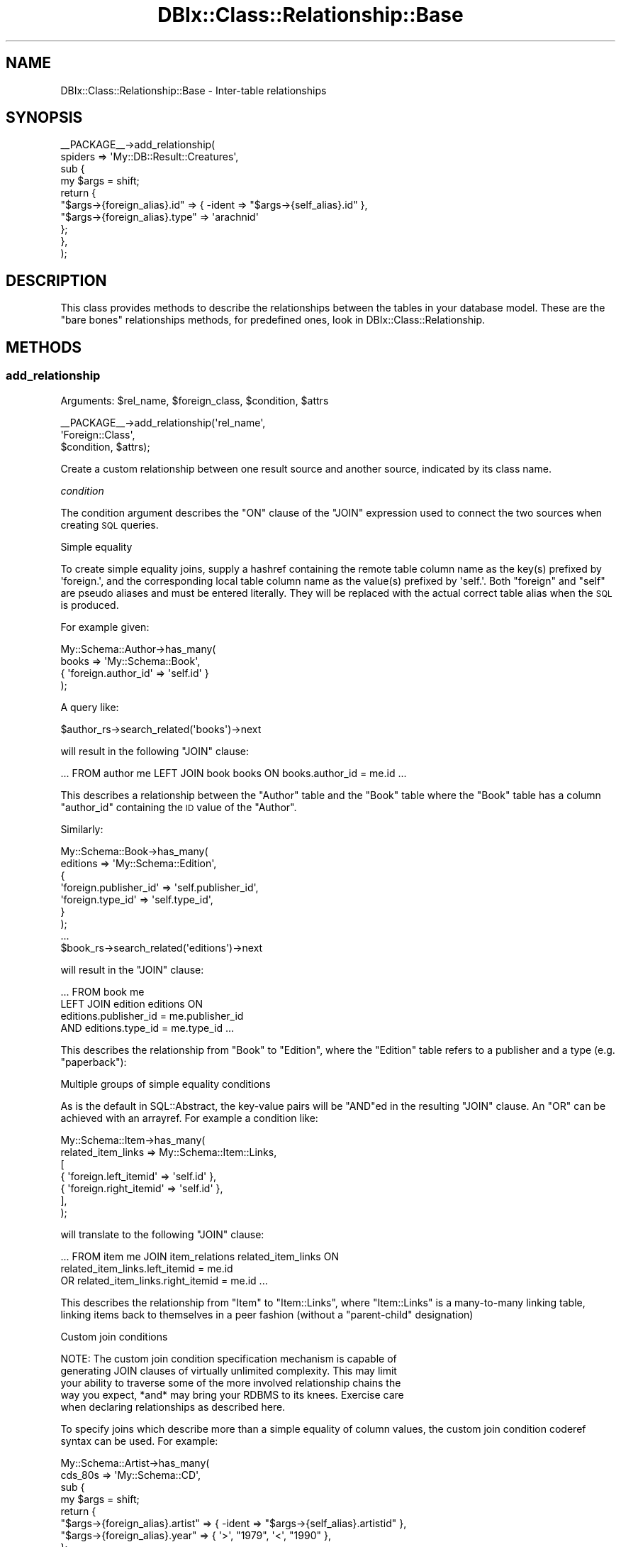 .\" Automatically generated by Pod::Man 2.27 (Pod::Simple 3.28)
.\"
.\" Standard preamble:
.\" ========================================================================
.de Sp \" Vertical space (when we can't use .PP)
.if t .sp .5v
.if n .sp
..
.de Vb \" Begin verbatim text
.ft CW
.nf
.ne \\$1
..
.de Ve \" End verbatim text
.ft R
.fi
..
.\" Set up some character translations and predefined strings.  \*(-- will
.\" give an unbreakable dash, \*(PI will give pi, \*(L" will give a left
.\" double quote, and \*(R" will give a right double quote.  \*(C+ will
.\" give a nicer C++.  Capital omega is used to do unbreakable dashes and
.\" therefore won't be available.  \*(C` and \*(C' expand to `' in nroff,
.\" nothing in troff, for use with C<>.
.tr \(*W-
.ds C+ C\v'-.1v'\h'-1p'\s-2+\h'-1p'+\s0\v'.1v'\h'-1p'
.ie n \{\
.    ds -- \(*W-
.    ds PI pi
.    if (\n(.H=4u)&(1m=24u) .ds -- \(*W\h'-12u'\(*W\h'-12u'-\" diablo 10 pitch
.    if (\n(.H=4u)&(1m=20u) .ds -- \(*W\h'-12u'\(*W\h'-8u'-\"  diablo 12 pitch
.    ds L" ""
.    ds R" ""
.    ds C` ""
.    ds C' ""
'br\}
.el\{\
.    ds -- \|\(em\|
.    ds PI \(*p
.    ds L" ``
.    ds R" ''
.    ds C`
.    ds C'
'br\}
.\"
.\" Escape single quotes in literal strings from groff's Unicode transform.
.ie \n(.g .ds Aq \(aq
.el       .ds Aq '
.\"
.\" If the F register is turned on, we'll generate index entries on stderr for
.\" titles (.TH), headers (.SH), subsections (.SS), items (.Ip), and index
.\" entries marked with X<> in POD.  Of course, you'll have to process the
.\" output yourself in some meaningful fashion.
.\"
.\" Avoid warning from groff about undefined register 'F'.
.de IX
..
.nr rF 0
.if \n(.g .if rF .nr rF 1
.if (\n(rF:(\n(.g==0)) \{
.    if \nF \{
.        de IX
.        tm Index:\\$1\t\\n%\t"\\$2"
..
.        if !\nF==2 \{
.            nr % 0
.            nr F 2
.        \}
.    \}
.\}
.rr rF
.\"
.\" Accent mark definitions (@(#)ms.acc 1.5 88/02/08 SMI; from UCB 4.2).
.\" Fear.  Run.  Save yourself.  No user-serviceable parts.
.    \" fudge factors for nroff and troff
.if n \{\
.    ds #H 0
.    ds #V .8m
.    ds #F .3m
.    ds #[ \f1
.    ds #] \fP
.\}
.if t \{\
.    ds #H ((1u-(\\\\n(.fu%2u))*.13m)
.    ds #V .6m
.    ds #F 0
.    ds #[ \&
.    ds #] \&
.\}
.    \" simple accents for nroff and troff
.if n \{\
.    ds ' \&
.    ds ` \&
.    ds ^ \&
.    ds , \&
.    ds ~ ~
.    ds /
.\}
.if t \{\
.    ds ' \\k:\h'-(\\n(.wu*8/10-\*(#H)'\'\h"|\\n:u"
.    ds ` \\k:\h'-(\\n(.wu*8/10-\*(#H)'\`\h'|\\n:u'
.    ds ^ \\k:\h'-(\\n(.wu*10/11-\*(#H)'^\h'|\\n:u'
.    ds , \\k:\h'-(\\n(.wu*8/10)',\h'|\\n:u'
.    ds ~ \\k:\h'-(\\n(.wu-\*(#H-.1m)'~\h'|\\n:u'
.    ds / \\k:\h'-(\\n(.wu*8/10-\*(#H)'\z\(sl\h'|\\n:u'
.\}
.    \" troff and (daisy-wheel) nroff accents
.ds : \\k:\h'-(\\n(.wu*8/10-\*(#H+.1m+\*(#F)'\v'-\*(#V'\z.\h'.2m+\*(#F'.\h'|\\n:u'\v'\*(#V'
.ds 8 \h'\*(#H'\(*b\h'-\*(#H'
.ds o \\k:\h'-(\\n(.wu+\w'\(de'u-\*(#H)/2u'\v'-.3n'\*(#[\z\(de\v'.3n'\h'|\\n:u'\*(#]
.ds d- \h'\*(#H'\(pd\h'-\w'~'u'\v'-.25m'\f2\(hy\fP\v'.25m'\h'-\*(#H'
.ds D- D\\k:\h'-\w'D'u'\v'-.11m'\z\(hy\v'.11m'\h'|\\n:u'
.ds th \*(#[\v'.3m'\s+1I\s-1\v'-.3m'\h'-(\w'I'u*2/3)'\s-1o\s+1\*(#]
.ds Th \*(#[\s+2I\s-2\h'-\w'I'u*3/5'\v'-.3m'o\v'.3m'\*(#]
.ds ae a\h'-(\w'a'u*4/10)'e
.ds Ae A\h'-(\w'A'u*4/10)'E
.    \" corrections for vroff
.if v .ds ~ \\k:\h'-(\\n(.wu*9/10-\*(#H)'\s-2\u~\d\s+2\h'|\\n:u'
.if v .ds ^ \\k:\h'-(\\n(.wu*10/11-\*(#H)'\v'-.4m'^\v'.4m'\h'|\\n:u'
.    \" for low resolution devices (crt and lpr)
.if \n(.H>23 .if \n(.V>19 \
\{\
.    ds : e
.    ds 8 ss
.    ds o a
.    ds d- d\h'-1'\(ga
.    ds D- D\h'-1'\(hy
.    ds th \o'bp'
.    ds Th \o'LP'
.    ds ae ae
.    ds Ae AE
.\}
.rm #[ #] #H #V #F C
.\" ========================================================================
.\"
.IX Title "DBIx::Class::Relationship::Base 3"
.TH DBIx::Class::Relationship::Base 3 "2015-03-20" "perl v5.18.4" "User Contributed Perl Documentation"
.\" For nroff, turn off justification.  Always turn off hyphenation; it makes
.\" way too many mistakes in technical documents.
.if n .ad l
.nh
.SH "NAME"
DBIx::Class::Relationship::Base \- Inter\-table relationships
.SH "SYNOPSIS"
.IX Header "SYNOPSIS"
.Vb 10
\&  _\|_PACKAGE_\|_\->add_relationship(
\&    spiders => \*(AqMy::DB::Result::Creatures\*(Aq,
\&    sub {
\&      my $args = shift;
\&      return {
\&        "$args\->{foreign_alias}.id"   => { \-ident => "$args\->{self_alias}.id" },
\&        "$args\->{foreign_alias}.type" => \*(Aqarachnid\*(Aq
\&      };
\&    },
\&  );
.Ve
.SH "DESCRIPTION"
.IX Header "DESCRIPTION"
This class provides methods to describe the relationships between the
tables in your database model. These are the \*(L"bare bones\*(R" relationships
methods, for predefined ones, look in DBIx::Class::Relationship.
.SH "METHODS"
.IX Header "METHODS"
.SS "add_relationship"
.IX Subsection "add_relationship"
.ie n .IP "Arguments: $rel_name, $foreign_class, $condition, $attrs" 4
.el .IP "Arguments: \f(CW$rel_name\fR, \f(CW$foreign_class\fR, \f(CW$condition\fR, \f(CW$attrs\fR" 4
.IX Item "Arguments: $rel_name, $foreign_class, $condition, $attrs"
.PP
.Vb 3
\&  _\|_PACKAGE_\|_\->add_relationship(\*(Aqrel_name\*(Aq,
\&                                \*(AqForeign::Class\*(Aq,
\&                                $condition, $attrs);
.Ve
.PP
Create a custom relationship between one result source and another
source, indicated by its class name.
.PP
\fIcondition\fR
.IX Subsection "condition"
.PP
The condition argument describes the \f(CW\*(C`ON\*(C'\fR clause of the \f(CW\*(C`JOIN\*(C'\fR
expression used to connect the two sources when creating \s-1SQL\s0 queries.
.PP
Simple equality
.IX Subsection "Simple equality"
.PP
To create simple equality joins, supply a hashref containing the remote
table column name as the key(s) prefixed by \f(CW\*(Aqforeign.\*(Aq\fR, and the
corresponding local table column name as the value(s) prefixed by \f(CW\*(Aqself.\*(Aq\fR.
Both \f(CW\*(C`foreign\*(C'\fR and \f(CW\*(C`self\*(C'\fR are pseudo aliases and must be entered
literally. They will be replaced with the actual correct table alias
when the \s-1SQL\s0 is produced.
.PP
For example given:
.PP
.Vb 4
\&  My::Schema::Author\->has_many(
\&    books => \*(AqMy::Schema::Book\*(Aq,
\&    { \*(Aqforeign.author_id\*(Aq => \*(Aqself.id\*(Aq }
\&  );
.Ve
.PP
A query like:
.PP
.Vb 1
\&  $author_rs\->search_related(\*(Aqbooks\*(Aq)\->next
.Ve
.PP
will result in the following \f(CW\*(C`JOIN\*(C'\fR clause:
.PP
.Vb 1
\&  ... FROM author me LEFT JOIN book books ON books.author_id = me.id ...
.Ve
.PP
This describes a relationship between the \f(CW\*(C`Author\*(C'\fR table and the
\&\f(CW\*(C`Book\*(C'\fR table where the \f(CW\*(C`Book\*(C'\fR table has a column \f(CW\*(C`author_id\*(C'\fR
containing the \s-1ID\s0 value of the \f(CW\*(C`Author\*(C'\fR.
.PP
Similarly:
.PP
.Vb 7
\&  My::Schema::Book\->has_many(
\&    editions => \*(AqMy::Schema::Edition\*(Aq,
\&    {
\&      \*(Aqforeign.publisher_id\*(Aq => \*(Aqself.publisher_id\*(Aq,
\&      \*(Aqforeign.type_id\*(Aq      => \*(Aqself.type_id\*(Aq,
\&    }
\&  );
\&
\&  ...
\&
\&  $book_rs\->search_related(\*(Aqeditions\*(Aq)\->next
.Ve
.PP
will result in the \f(CW\*(C`JOIN\*(C'\fR clause:
.PP
.Vb 4
\&  ... FROM book me
\&      LEFT JOIN edition editions ON
\&           editions.publisher_id = me.publisher_id
\&       AND editions.type_id = me.type_id ...
.Ve
.PP
This describes the relationship from \f(CW\*(C`Book\*(C'\fR to \f(CW\*(C`Edition\*(C'\fR, where the
\&\f(CW\*(C`Edition\*(C'\fR table refers to a publisher and a type (e.g. \*(L"paperback\*(R"):
.PP
Multiple groups of simple equality conditions
.IX Subsection "Multiple groups of simple equality conditions"
.PP
As is the default in SQL::Abstract, the key-value pairs will be
\&\f(CW\*(C`AND\*(C'\fRed in the resulting \f(CW\*(C`JOIN\*(C'\fR clause. An \f(CW\*(C`OR\*(C'\fR can be achieved with
an arrayref. For example a condition like:
.PP
.Vb 7
\&  My::Schema::Item\->has_many(
\&    related_item_links => My::Schema::Item::Links,
\&    [
\&      { \*(Aqforeign.left_itemid\*(Aq  => \*(Aqself.id\*(Aq },
\&      { \*(Aqforeign.right_itemid\*(Aq => \*(Aqself.id\*(Aq },
\&    ],
\&  );
.Ve
.PP
will translate to the following \f(CW\*(C`JOIN\*(C'\fR clause:
.PP
.Vb 3
\& ... FROM item me JOIN item_relations related_item_links ON
\&         related_item_links.left_itemid = me.id
\&      OR related_item_links.right_itemid = me.id ...
.Ve
.PP
This describes the relationship from \f(CW\*(C`Item\*(C'\fR to \f(CW\*(C`Item::Links\*(C'\fR, where
\&\f(CW\*(C`Item::Links\*(C'\fR is a many-to-many linking table, linking items back to
themselves in a peer fashion (without a \*(L"parent-child\*(R" designation)
.PP
Custom join conditions
.IX Subsection "Custom join conditions"
.PP
.Vb 5
\&  NOTE: The custom join condition specification mechanism is capable of
\&  generating JOIN clauses of virtually unlimited complexity. This may limit
\&  your ability to traverse some of the more involved relationship chains the
\&  way you expect, *and* may bring your RDBMS to its knees. Exercise care
\&  when declaring relationships as described here.
.Ve
.PP
To specify joins which describe more than a simple equality of column
values, the custom join condition coderef syntax can be used. For
example:
.PP
.Vb 4
\&  My::Schema::Artist\->has_many(
\&    cds_80s => \*(AqMy::Schema::CD\*(Aq,
\&    sub {
\&      my $args = shift;
\&
\&      return {
\&        "$args\->{foreign_alias}.artist" => { \-ident => "$args\->{self_alias}.artistid" },
\&        "$args\->{foreign_alias}.year"   => { \*(Aq>\*(Aq, "1979", \*(Aq<\*(Aq, "1990" },
\&      };
\&    }
\&  );
\&
\&  ...
\&
\&  $artist_rs\->search_related(\*(Aqcds_80s\*(Aq)\->next;
.Ve
.PP
will result in the \f(CW\*(C`JOIN\*(C'\fR clause:
.PP
.Vb 4
\&  ... FROM artist me LEFT JOIN cd cds_80s ON
\&        cds_80s.artist = me.artistid
\&    AND cds_80s.year < ?
\&    AND cds_80s.year > ?
.Ve
.PP
with the bind values:
.PP
.Vb 1
\&   \*(Aq1990\*(Aq, \*(Aq1979\*(Aq
.Ve
.PP
\&\f(CW\*(C`$args\->{foreign_alias}\*(C'\fR and \f(CW\*(C`$args\->{self_alias}\*(C'\fR are supplied the
same values that would be otherwise substituted for \f(CW\*(C`foreign\*(C'\fR and \f(CW\*(C`self\*(C'\fR
in the simple hashref syntax case.
.PP
The coderef is expected to return a valid SQL::Abstract query-structure, just
like what one would supply as the first argument to
\&\*(L"search\*(R" in DBIx::Class::ResultSet. The return value will be passed directly to
SQL::Abstract and the resulting \s-1SQL\s0 will be used verbatim as the \f(CW\*(C`ON\*(C'\fR
clause of the \f(CW\*(C`JOIN\*(C'\fR statement associated with this relationship.
.PP
While every coderef-based condition must return a valid \f(CW\*(C`ON\*(C'\fR clause, it may
elect to additionally return a simplified \fBoptional\fR join-free condition
consisting of a hashref with \fBall keys being fully qualified names of columns
declared on the corresponding result source\fR. This boils down to two scenarios:
.IP "\(bu" 4
When relationship resolution is invoked after \f(CW\*(C`$result\->$rel_name\*(C'\fR, as
opposed to \f(CW\*(C`$rs\->related_resultset($rel_name)\*(C'\fR, the \f(CW$result\fR object
is passed to the coderef as \f(CW\*(C`$args\->{self_result_object}\*(C'\fR.
.IP "\(bu" 4
Alternatively when the user-space invokes resolution via
\&\f(CW\*(C`$result\->set_from_related( $rel_name => $foreign_values_or_object )\*(C'\fR, the
corresponding data is passed to the coderef as \f(CW\*(C`$args\->{foreign_values}\*(C'\fR,
\&\fBalways\fR in the form of a hashref. If a foreign result object is supplied
(which is valid usage of \*(L"set_from_related\*(R"), its values will be extracted
into hashref form by calling get_columns.
.PP
Note that the above scenarios are mutually exclusive, that is you will be supplied
none or only one of \f(CW\*(C`self_result_object\*(C'\fR and \f(CW\*(C`foreign_values\*(C'\fR. In other words if
you define your condition coderef as:
.PP
.Vb 2
\&  sub {
\&    my $args = shift;
\&
\&    return (
\&      {
\&        "$args\->{foreign_alias}.artist" => { \-ident => "$args\->{self_alias}.artistid" },
\&        "$args\->{foreign_alias}.year"   => { \*(Aq>\*(Aq, "1979", \*(Aq<\*(Aq, "1990" },
\&      },
\&      ! $args\->{self_result_object} ? () : {
\&        "$args\->{foreign_alias}.artist" => $args\->{self_result_object}\->artistid,
\&        "$args\->{foreign_alias}.year"   => { \*(Aq>\*(Aq, "1979", \*(Aq<\*(Aq, "1990" },
\&      },
\&      ! $args\->{foreign_values} ? () : {
\&        "$args\->{self_alias}.artistid" => $args\->{foreign_values}{artist},
\&      }
\&    );
\&  }
.Ve
.PP
Then this code:
.PP
.Vb 2
\&    my $artist = $schema\->resultset("Artist")\->find({ id => 4 });
\&    $artist\->cds_80s\->all;
.Ve
.PP
Can skip a \f(CW\*(C`JOIN\*(C'\fR altogether and instead produce:
.PP
.Vb 5
\&    SELECT cds_80s.cdid, cds_80s.artist, cds_80s.title, cds_80s.year, cds_80s.genreid, cds_80s.single_track
\&      FROM cd cds_80s
\&      WHERE cds_80s.artist = ?
\&        AND cds_80s.year < ?
\&        AND cds_80s.year > ?
.Ve
.PP
With the bind values:
.PP
.Vb 1
\&    \*(Aq4\*(Aq, \*(Aq1990\*(Aq, \*(Aq1979\*(Aq
.Ve
.PP
While this code:
.PP
.Vb 3
\&    my $cd = $schema\->resultset("CD")\->search({ artist => 1 }, { rows => 1 })\->single;
\&    my $artist = $schema\->resultset("Artist")\->new({});
\&    $artist\->set_from_related(\*(Aqcds_80s\*(Aq);
.Ve
.PP
Will properly set the \f(CW\*(C`$artist\->artistid\*(C'\fR field of this new object to \f(CW1\fR
.PP
Note that in order to be able to use \*(L"set_from_related\*(R" (and by extension
\&\f(CW$result\fR\->create_related),
the returned join free condition \fBmust\fR contain only plain values/deflatable
objects. For instance the \f(CW\*(C`year\*(C'\fR constraint in the above example prevents
the relationship from being used to create related objects using
\&\f(CW\*(C`$artst\->create_related( cds_80s => { title => \*(Aqblah\*(Aq } )\*(C'\fR (an
exception will be thrown).
.PP
In order to allow the user to go truly crazy when generating a custom \f(CW\*(C`ON\*(C'\fR
clause, the \f(CW$args\fR hashref passed to the subroutine contains some extra
metadata. Currently the supplied coderef is executed as:
.PP
.Vb 3
\&  $relationship_info\->{cond}\->({
\&    self_resultsource   => The resultsource instance on which rel_name is registered
\&    rel_name            => The relationship name (does *NOT* always match foreign_alias)
\&
\&    self_alias          => The alias of the invoking resultset
\&    foreign_alias       => The alias of the to\-be\-joined resultset (does *NOT* always match rel_name)
\&
\&    # only one of these (or none at all) will ever be supplied to aid in the
\&    # construction of a join\-free condition
\&
\&    self_result_object  => The invocant *object* itself in case of a call like
\&                           $result_object\->$rel_name( ... )
\&
\&    foreign_values      => A *hashref* of related data: may be passed in directly or
\&                           derived via \->get_columns() from a related object in case of
\&                           $result_object\->set_from_related( $rel_name, $foreign_result_object )
\&
\&    # deprecated inconsistent names, will be forever available for legacy code
\&    self_rowobj         => Old deprecated slot for self_result_object
\&    foreign_relname     => Old deprecated slot for rel_name
\&  });
.Ve
.PP
\fIattributes\fR
.IX Subsection "attributes"
.PP
The standard ResultSet attributes may
be used as relationship attributes. In particular, the 'where' attribute is
useful for filtering relationships:
.PP
.Vb 4
\&     _\|_PACKAGE_\|_\->has_many( \*(Aqvalid_users\*(Aq, \*(AqMyApp::Schema::User\*(Aq,
\&        { \*(Aqforeign.user_id\*(Aq => \*(Aqself.user_id\*(Aq },
\&        { where => { valid => 1 } }
\&    );
.Ve
.PP
The following attributes are also valid:
.IP "join_type" 4
.IX Item "join_type"
Explicitly specifies the type of join to use in the relationship. Any \s-1SQL\s0
join type is valid, e.g. \f(CW\*(C`LEFT\*(C'\fR or \f(CW\*(C`RIGHT\*(C'\fR. It will be placed in the \s-1SQL\s0
command immediately before \f(CW\*(C`JOIN\*(C'\fR.
.ie n .IP "proxy => $column | \e@columns | \e%column" 4
.el .IP "proxy => \f(CW$column\fR | \e@columns | \e%column" 4
.IX Item "proxy => $column | @columns | %column"
The 'proxy' attribute can be used to retrieve values, and to perform
updates if the relationship has 'cascade_update' set. The 'might_have'
and 'has_one' relationships have this set by default; if you want a proxy
to update across a 'belongs_to' relationship, you must set the attribute
yourself.
.RS 4
.IP "\e@columns" 4
.IX Item "@columns"
An arrayref containing a list of accessors in the foreign class to create in
the main class. If, for example, you do the following:
.Sp
.Vb 4
\&  MyApp::Schema::CD\->might_have(liner_notes => \*(AqMyApp::Schema::LinerNotes\*(Aq,
\&    undef, {
\&      proxy => [ qw/notes/ ],
\&    });
.Ve
.Sp
Then, assuming MyApp::Schema::LinerNotes has an accessor named notes, you can do:
.Sp
.Vb 3
\&  my $cd = MyApp::Schema::CD\->find(1);
\&  $cd\->notes(\*(AqNotes go here\*(Aq); # set notes \-\- LinerNotes object is
\&                               # created if it doesn\*(Aqt exist
.Ve
.Sp
For a 'belongs_to relationship, note the 'cascade_update':
.Sp
.Vb 5
\&  MyApp::Schema::Track\->belongs_to( cd => \*(AqMyApp::Schema::CD\*(Aq, \*(Aqcd,
\&      { proxy => [\*(Aqtitle\*(Aq], cascade_update => 1 }
\&  );
\&  $track\->title(\*(AqNew Title\*(Aq);
\&  $track\->update; # updates title in CD
.Ve
.IP "\e%column" 4
.IX Item "%column"
A hashref where each key is the accessor you want installed in the main class,
and its value is the name of the original in the foreign class.
.Sp
.Vb 3
\&  MyApp::Schema::Track\->belongs_to( cd => \*(AqMyApp::Schema::CD\*(Aq, \*(Aqcd\*(Aq, {
\&      proxy => { cd_title => \*(Aqtitle\*(Aq },
\&  });
.Ve
.Sp
This will create an accessor named \f(CW\*(C`cd_title\*(C'\fR on the \f(CW$track\fR result object.
.RE
.RS 4
.Sp
\&\s-1NOTE:\s0 you can pass a nested struct too, for example:
.Sp
.Vb 3
\&  MyApp::Schema::Track\->belongs_to( cd => \*(AqMyApp::Schema::CD\*(Aq, \*(Aqcd\*(Aq, {
\&    proxy => [ \*(Aqyear\*(Aq, { cd_title => \*(Aqtitle\*(Aq } ],
\&  });
.Ve
.RE
.IP "accessor" 4
.IX Item "accessor"
Specifies the type of accessor that should be created for the relationship.
Valid values are \f(CW\*(C`single\*(C'\fR (for when there is only a single related object),
\&\f(CW\*(C`multi\*(C'\fR (when there can be many), and \f(CW\*(C`filter\*(C'\fR (for when there is a single
related object, but you also want the relationship accessor to double as
a column accessor). For \f(CW\*(C`multi\*(C'\fR accessors, an add_to_* method is also
created, which calls \f(CW\*(C`create_related\*(C'\fR for the relationship.
.IP "is_foreign_key_constraint" 4
.IX Item "is_foreign_key_constraint"
If you are using SQL::Translator to create \s-1SQL\s0 for you and you find that it
is creating constraints where it shouldn't, or not creating them where it
should, set this attribute to a true or false value to override the detection
of when to create constraints.
.IP "cascade_copy" 4
.IX Item "cascade_copy"
If \f(CW\*(C`cascade_copy\*(C'\fR is true on a \f(CW\*(C`has_many\*(C'\fR relationship for an
object, then when you copy the object all the related objects will
be copied too. To turn this behaviour off, pass \f(CW\*(C`cascade_copy => 0\*(C'\fR
in the \f(CW$attr\fR hashref.
.Sp
The behaviour defaults to \f(CW\*(C`cascade_copy => 1\*(C'\fR for \f(CW\*(C`has_many\*(C'\fR
relationships.
.IP "cascade_delete" 4
.IX Item "cascade_delete"
By default, DBIx::Class cascades deletes across \f(CW\*(C`has_many\*(C'\fR,
\&\f(CW\*(C`has_one\*(C'\fR and \f(CW\*(C`might_have\*(C'\fR relationships. You can disable this
behaviour on a per-relationship basis by supplying
\&\f(CW\*(C`cascade_delete => 0\*(C'\fR in the relationship attributes.
.Sp
The cascaded operations are performed after the requested delete,
so if your database has a constraint on the relationship, it will
have deleted/updated the related records or raised an exception
before DBIx::Class gets to perform the cascaded operation.
.IP "cascade_update" 4
.IX Item "cascade_update"
By default, DBIx::Class cascades updates across \f(CW\*(C`has_one\*(C'\fR and
\&\f(CW\*(C`might_have\*(C'\fR relationships. You can disable this behaviour on a
per-relationship basis by supplying \f(CW\*(C`cascade_update => 0\*(C'\fR in
the relationship attributes.
.Sp
The \f(CW\*(C`belongs_to\*(C'\fR relationship does not update across relationships
by default, so if you have a 'proxy' attribute on a belongs_to and want to
use 'update' on it, you must set \f(CW\*(C`cascade_update => 1\*(C'\fR.
.Sp
This is not a \s-1RDMS\s0 style cascade update \- it purely means that when
an object has update called on it, all the related objects also
have update called. It will not change foreign keys automatically \-
you must arrange to do this yourself.
.IP "on_delete / on_update" 4
.IX Item "on_delete / on_update"
If you are using SQL::Translator to create \s-1SQL\s0 for you, you can use these
attributes to explicitly set the desired \f(CW\*(C`ON DELETE\*(C'\fR or \f(CW\*(C`ON UPDATE\*(C'\fR constraint
type. If not supplied the \s-1SQLT\s0 parser will attempt to infer the constraint type by
interrogating the attributes of the \fBopposite\fR relationship. For any 'multi'
relationship with \f(CW\*(C`cascade_delete => 1\*(C'\fR, the corresponding belongs_to
relationship will be created with an \f(CW\*(C`ON DELETE CASCADE\*(C'\fR constraint. For any
relationship bearing \f(CW\*(C`cascade_copy => 1\*(C'\fR the resulting belongs_to constraint
will be \f(CW\*(C`ON UPDATE CASCADE\*(C'\fR. If you wish to disable this autodetection, and just
use the \s-1RDBMS\s0' default constraint type, pass \f(CW\*(C`on_delete => undef\*(C'\fR or
\&\f(CW\*(C`on_delete => \*(Aq\*(Aq\*(C'\fR, and the same for \f(CW\*(C`on_update\*(C'\fR respectively.
.IP "is_deferrable" 4
.IX Item "is_deferrable"
Tells SQL::Translator that the foreign key constraint it creates should be
deferrable. In other words, the user may request that the constraint be ignored
until the end of the transaction. Currently, only the PostgreSQL producer
actually supports this.
.IP "add_fk_index" 4
.IX Item "add_fk_index"
Tells SQL::Translator to add an index for this constraint. Can also be
specified globally in the args to \*(L"deploy\*(R" in DBIx::Class::Schema or
\&\*(L"create_ddl_dir\*(R" in DBIx::Class::Schema. Default is on, set to 0 to disable.
.SS "register_relationship"
.IX Subsection "register_relationship"
.ie n .IP "Arguments: $rel_name, $rel_info" 4
.el .IP "Arguments: \f(CW$rel_name\fR, \f(CW$rel_info\fR" 4
.IX Item "Arguments: $rel_name, $rel_info"
.PP
Registers a relationship on the class. This is called internally by
DBIx::Class::ResultSourceProxy to set up Accessors and Proxies.
.SS "related_resultset"
.IX Subsection "related_resultset"
.ie n .IP "Arguments: $rel_name" 4
.el .IP "Arguments: \f(CW$rel_name\fR" 4
.IX Item "Arguments: $rel_name"
.PD 0
.ie n .IP "Return Value: $related_resultset" 4
.el .IP "Return Value: \f(CW$related_resultset\fR" 4
.IX Item "Return Value: $related_resultset"
.PD
.PP
.Vb 1
\&  $rs = $cd\->related_resultset(\*(Aqartist\*(Aq);
.Ve
.PP
Returns a DBIx::Class::ResultSet for the relationship named
\&\f(CW$rel_name\fR.
.ie n .SS "$relationship_accessor"
.el .SS "\f(CW$relationship_accessor\fP"
.IX Subsection "$relationship_accessor"
.IP "Arguments: none" 4
.IX Item "Arguments: none"
.PD 0
.ie n .IP "Return Value: $result | $related_resultset | undef" 4
.el .IP "Return Value: \f(CW$result\fR | \f(CW$related_resultset\fR | undef" 4
.IX Item "Return Value: $result | $related_resultset | undef"
.PD
.PP
.Vb 5
\&  # These pairs do the same thing
\&  $result = $cd\->related_resultset(\*(Aqartist\*(Aq)\->single;  # has_one relationship
\&  $result = $cd\->artist;
\&  $rs = $cd\->related_resultset(\*(Aqtracks\*(Aq);           # has_many relationship
\&  $rs = $cd\->tracks;
.Ve
.PP
This is the recommended way to traverse through relationships, based
on the \*(L"accessor\*(R" name given in the relationship definition.
.PP
This will return either a Result or a
ResultSet, depending on if the relationship is
\&\f(CW\*(C`single\*(C'\fR (returns only one row) or \f(CW\*(C`multi\*(C'\fR (returns many rows).  The
method may also return \f(CW\*(C`undef\*(C'\fR if the relationship doesn't exist for
this instance (like in the case of \f(CW\*(C`might_have\*(C'\fR relationships).
.SS "search_related"
.IX Subsection "search_related"
.ie n .IP "Arguments: $rel_name, $cond?, \e%attrs?" 4
.el .IP "Arguments: \f(CW$rel_name\fR, \f(CW$cond\fR?, \e%attrs?" 4
.IX Item "Arguments: $rel_name, $cond?, %attrs?"
.PD 0
.ie n .IP "Return Value: $resultset (scalar context) | @result_objs (list context)" 4
.el .IP "Return Value: \f(CW$resultset\fR (scalar context) | \f(CW@result_objs\fR (list context)" 4
.IX Item "Return Value: $resultset (scalar context) | @result_objs (list context)"
.PD
.PP
Run a search on a related resultset. The search will be restricted to the
results represented by the DBIx::Class::ResultSet it was called
upon.
.PP
See \*(L"search_related\*(R" in DBIx::Class::ResultSet for more information.
.SS "search_related_rs"
.IX Subsection "search_related_rs"
This method works exactly the same as search_related, except that
it guarantees a resultset, even in list context.
.SS "count_related"
.IX Subsection "count_related"
.ie n .IP "Arguments: $rel_name, $cond?, \e%attrs?" 4
.el .IP "Arguments: \f(CW$rel_name\fR, \f(CW$cond\fR?, \e%attrs?" 4
.IX Item "Arguments: $rel_name, $cond?, %attrs?"
.PD 0
.ie n .IP "Return Value: $count" 4
.el .IP "Return Value: \f(CW$count\fR" 4
.IX Item "Return Value: $count"
.PD
.PP
Returns the count of all the rows in the related resultset, restricted by the
current result or where conditions.
.SS "new_related"
.IX Subsection "new_related"
.ie n .IP "Arguments: $rel_name, \e%col_data" 4
.el .IP "Arguments: \f(CW$rel_name\fR, \e%col_data" 4
.IX Item "Arguments: $rel_name, %col_data"
.PD 0
.ie n .IP "Return Value: $result" 4
.el .IP "Return Value: \f(CW$result\fR" 4
.IX Item "Return Value: $result"
.PD
.PP
Create a new result object of the related foreign class.  It will magically set
any foreign key columns of the new object to the related primary key columns
of the source object for you.  The newly created result will not be saved into
your storage until you call \*(L"insert\*(R" in DBIx::Class::Row on it.
.SS "create_related"
.IX Subsection "create_related"
.ie n .IP "Arguments: $rel_name, \e%col_data" 4
.el .IP "Arguments: \f(CW$rel_name\fR, \e%col_data" 4
.IX Item "Arguments: $rel_name, %col_data"
.PD 0
.ie n .IP "Return Value: $result" 4
.el .IP "Return Value: \f(CW$result\fR" 4
.IX Item "Return Value: $result"
.PD
.PP
.Vb 1
\&  my $result = $obj\->create_related($rel_name, \e%col_data);
.Ve
.PP
Creates a new result object, similarly to new_related, and also inserts the
result's data into your storage medium. See the distinction between \f(CW\*(C`create\*(C'\fR
and \f(CW\*(C`new\*(C'\fR in DBIx::Class::ResultSet for details.
.SS "find_related"
.IX Subsection "find_related"
.ie n .IP "Arguments: $rel_name, \e%col_data | @pk_values, { key => $unique_constraint, %attrs }?" 4
.el .IP "Arguments: \f(CW$rel_name\fR, \e%col_data | \f(CW@pk_values\fR, { key => \f(CW$unique_constraint\fR, \f(CW%attrs\fR }?" 4
.IX Item "Arguments: $rel_name, %col_data | @pk_values, { key => $unique_constraint, %attrs }?"
.PD 0
.ie n .IP "Return Value: $result | undef" 4
.el .IP "Return Value: \f(CW$result\fR | undef" 4
.IX Item "Return Value: $result | undef"
.PD
.PP
.Vb 1
\&  my $result = $obj\->find_related($rel_name, \e%col_data);
.Ve
.PP
Attempt to find a related object using its primary key or unique constraints.
See \*(L"find\*(R" in DBIx::Class::ResultSet for details.
.SS "find_or_new_related"
.IX Subsection "find_or_new_related"
.ie n .IP "Arguments: $rel_name, \e%col_data, { key => $unique_constraint, %attrs }?" 4
.el .IP "Arguments: \f(CW$rel_name\fR, \e%col_data, { key => \f(CW$unique_constraint\fR, \f(CW%attrs\fR }?" 4
.IX Item "Arguments: $rel_name, %col_data, { key => $unique_constraint, %attrs }?"
.PD 0
.ie n .IP "Return Value: $result" 4
.el .IP "Return Value: \f(CW$result\fR" 4
.IX Item "Return Value: $result"
.PD
.PP
Find a result object of a related class.  See \*(L"find_or_new\*(R" in DBIx::Class::ResultSet
for details.
.SS "find_or_create_related"
.IX Subsection "find_or_create_related"
.ie n .IP "Arguments: $rel_name, \e%col_data, { key => $unique_constraint, %attrs }?" 4
.el .IP "Arguments: \f(CW$rel_name\fR, \e%col_data, { key => \f(CW$unique_constraint\fR, \f(CW%attrs\fR }?" 4
.IX Item "Arguments: $rel_name, %col_data, { key => $unique_constraint, %attrs }?"
.PD 0
.ie n .IP "Return Value: $result" 4
.el .IP "Return Value: \f(CW$result\fR" 4
.IX Item "Return Value: $result"
.PD
.PP
Find or create a result object of a related class. See
\&\*(L"find_or_create\*(R" in DBIx::Class::ResultSet for details.
.SS "update_or_create_related"
.IX Subsection "update_or_create_related"
.ie n .IP "Arguments: $rel_name, \e%col_data, { key => $unique_constraint, %attrs }?" 4
.el .IP "Arguments: \f(CW$rel_name\fR, \e%col_data, { key => \f(CW$unique_constraint\fR, \f(CW%attrs\fR }?" 4
.IX Item "Arguments: $rel_name, %col_data, { key => $unique_constraint, %attrs }?"
.PD 0
.ie n .IP "Return Value: $result" 4
.el .IP "Return Value: \f(CW$result\fR" 4
.IX Item "Return Value: $result"
.PD
.PP
Update or create a result object of a related class. See
\&\*(L"update_or_create\*(R" in DBIx::Class::ResultSet for details.
.SS "set_from_related"
.IX Subsection "set_from_related"
.ie n .IP "Arguments: $rel_name, $result" 4
.el .IP "Arguments: \f(CW$rel_name\fR, \f(CW$result\fR" 4
.IX Item "Arguments: $rel_name, $result"
.PD 0
.IP "Return Value: not defined" 4
.IX Item "Return Value: not defined"
.PD
.PP
.Vb 2
\&  $book\->set_from_related(\*(Aqauthor\*(Aq, $author_obj);
\&  $book\->author($author_obj);                      ## same thing
.Ve
.PP
Set column values on the current object, using related values from the given
related object. This is used to associate previously separate objects, for
example, to set the correct author for a book, find the Author object, then
call set_from_related on the book.
.PP
This is called internally when you pass existing objects as values to
\&\*(L"create\*(R" in DBIx::Class::ResultSet, or pass an object to a belongs_to accessor.
.PP
The columns are only set in the local copy of the object, call
update to update them in the storage.
.SS "update_from_related"
.IX Subsection "update_from_related"
.ie n .IP "Arguments: $rel_name, $result" 4
.el .IP "Arguments: \f(CW$rel_name\fR, \f(CW$result\fR" 4
.IX Item "Arguments: $rel_name, $result"
.PD 0
.IP "Return Value: not defined" 4
.IX Item "Return Value: not defined"
.PD
.PP
.Vb 1
\&  $book\->update_from_related(\*(Aqauthor\*(Aq, $author_obj);
.Ve
.PP
The same as \*(L"set_from_related\*(R", but the changes are immediately updated
in storage.
.SS "delete_related"
.IX Subsection "delete_related"
.ie n .IP "Arguments: $rel_name, $cond?, \e%attrs?" 4
.el .IP "Arguments: \f(CW$rel_name\fR, \f(CW$cond\fR?, \e%attrs?" 4
.IX Item "Arguments: $rel_name, $cond?, %attrs?"
.PD 0
.ie n .IP "Return Value: $underlying_storage_rv" 4
.el .IP "Return Value: \f(CW$underlying_storage_rv\fR" 4
.IX Item "Return Value: $underlying_storage_rv"
.PD
.PP
Delete any related row, subject to the given conditions.  Internally, this
calls:
.PP
.Vb 1
\&  $self\->search_related(@_)\->delete
.Ve
.PP
And returns the result of that.
.SS "add_to_$rel"
.IX Subsection "add_to_$rel"
\&\fBCurrently only available for \f(CB\*(C`has_many\*(C'\fB, \f(CB\*(C`many_to_many\*(C'\fB and 'multi' type
relationships.\fR
.PP
\fIhas_many / multi\fR
.IX Subsection "has_many / multi"
.IP "Arguments: \e%col_data" 4
.IX Item "Arguments: %col_data"
.PD 0
.ie n .IP "Return Value: $result" 4
.el .IP "Return Value: \f(CW$result\fR" 4
.IX Item "Return Value: $result"
.PD
.PP
Creates/inserts a new result object.  Internally, this calls:
.PP
.Vb 1
\&  $self\->create_related($rel, @_)
.Ve
.PP
And returns the result of that.
.PP
\fImany_to_many\fR
.IX Subsection "many_to_many"
.ie n .IP "Arguments: (\e%col_data | $result), \e%link_col_data?" 4
.el .IP "Arguments: (\e%col_data | \f(CW$result\fR), \e%link_col_data?" 4
.IX Item "Arguments: (%col_data | $result), %link_col_data?"
.PD 0
.ie n .IP "Return Value: $result" 4
.el .IP "Return Value: \f(CW$result\fR" 4
.IX Item "Return Value: $result"
.PD
.PP
.Vb 3
\&  my $role = $schema\->resultset(\*(AqRole\*(Aq)\->find(1);
\&  $actor\->add_to_roles($role);
\&      # creates a My::DBIC::Schema::ActorRoles linking table result object
\&
\&  $actor\->add_to_roles({ name => \*(Aqlead\*(Aq }, { salary => 15_000_000 });
\&      # creates a new My::DBIC::Schema::Role result object and the linking table
\&      # object with an extra column in the link
.Ve
.PP
Adds a linking table object. If the first argument is a hash reference, the
related object is created first with the column values in the hash. If an object
reference is given, just the linking table object is created. In either case,
any additional column values for the linking table object can be specified in
\&\f(CW\*(C`\e%link_col_data\*(C'\fR.
.PP
See \*(L"many_to_many\*(R" in DBIx::Class::Relationship for additional details.
.SS "set_$rel"
.IX Subsection "set_$rel"
\&\fBCurrently only available for \f(CB\*(C`many_to_many\*(C'\fB relationships.\fR
.ie n .IP "Arguments: (\e@hashrefs_of_col_data | \e@result_objs), $link_vals?" 4
.el .IP "Arguments: (\e@hashrefs_of_col_data | \e@result_objs), \f(CW$link_vals\fR?" 4
.IX Item "Arguments: (@hashrefs_of_col_data | @result_objs), $link_vals?"
.PD 0
.IP "Return Value: not defined" 4
.IX Item "Return Value: not defined"
.PD
.PP
.Vb 3
\&  my $actor = $schema\->resultset(\*(AqActor\*(Aq)\->find(1);
\&  my @roles = $schema\->resultset(\*(AqRole\*(Aq)\->search({ role =>
\&     { \*(Aq\-in\*(Aq => [\*(AqFred\*(Aq, \*(AqBarney\*(Aq] } } );
\&
\&  $actor\->set_roles(\e@roles);
\&     # Replaces all of $actor\*(Aqs previous roles with the two named
\&
\&  $actor\->set_roles(\e@roles, { salary => 15_000_000 });
\&     # Sets a column in the link table for all roles
.Ve
.PP
Replace all the related objects with the given reference to a list of
objects. This does a \f(CW\*(C`delete\*(C'\fR \fBon the link table resultset\fR to remove the
association between the current object and all related objects, then calls
\&\f(CW\*(C`add_to_$rel\*(C'\fR repeatedly to link all the new objects.
.PP
Note that this means that this method will \fBnot\fR delete any objects in the
table on the right side of the relation, merely that it will delete the link
between them.
.PP
Due to a mistake in the original implementation of this method, it will also
accept a list of objects or hash references. This is \fBdeprecated\fR and will be
removed in a future version.
.SS "remove_from_$rel"
.IX Subsection "remove_from_$rel"
\&\fBCurrently only available for \f(CB\*(C`many_to_many\*(C'\fB relationships.\fR
.ie n .IP "Arguments: $result" 4
.el .IP "Arguments: \f(CW$result\fR" 4
.IX Item "Arguments: $result"
.PD 0
.IP "Return Value: not defined" 4
.IX Item "Return Value: not defined"
.PD
.PP
.Vb 3
\&  my $role = $schema\->resultset(\*(AqRole\*(Aq)\->find(1);
\&  $actor\->remove_from_roles($role);
\&      # removes $role\*(Aqs My::DBIC::Schema::ActorRoles linking table result object
.Ve
.PP
Removes the link between the current object and the related object. Note that
the related object itself won't be deleted unless you call \->\fIdelete()\fR on
it. This method just removes the link between the two objects.
.SH "FURTHER QUESTIONS?"
.IX Header "FURTHER QUESTIONS?"
Check the list of additional \s-1DBIC\s0 resources.
.SH "COPYRIGHT AND LICENSE"
.IX Header "COPYRIGHT AND LICENSE"
This module is free software copyright
by the DBIx::Class (\s-1DBIC\s0) authors. You can
redistribute it and/or modify it under the same terms as the
DBIx::Class library.
